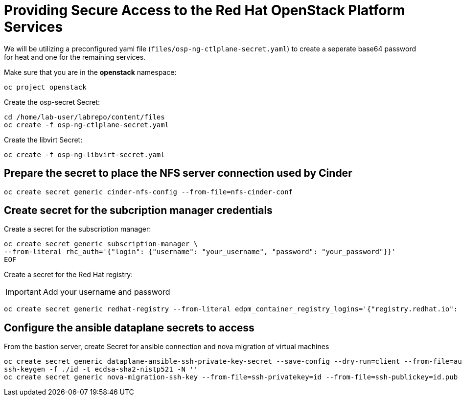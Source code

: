 = Providing Secure Access to the Red Hat OpenStack Platform Services

We will be utilizing a preconfigured yaml file (`files/osp-ng-ctlplane-secret.yaml`) to create a seperate base64 password for heat and one for the remaining services.

Make sure that you are in the *openstack* namespace:

[source,bash,role=execute]
----
oc project openstack
----

Create the osp-secret Secret:

[source,bash,role=execute]
----
cd /home/lab-user/labrepo/content/files
oc create -f osp-ng-ctlplane-secret.yaml
----

Create the libvirt Secret:

[source,bash,role=execute]
----
oc create -f osp-ng-libvirt-secret.yaml
----

== Prepare the secret to place the NFS server connection used by Cinder

[source,bash,role=execute]
----
oc create secret generic cinder-nfs-config --from-file=nfs-cinder-conf
----

== Create secret for the subcription manager credentials

Create a secret for the subscription manager:

[source,bash,role=execute]
----
oc create secret generic subscription-manager \
--from-literal rhc_auth='{"login": {"username": "your_username", "password": "your_password"}}'
EOF
----

Create a secret for the Red Hat registry:

[IMPORTANT]

Add your username and password

[source,bash,role=execute]
----
oc create secret generic redhat-registry --from-literal edpm_container_registry_logins='{"registry.redhat.io": {"<username>": "<password>"}}' -n openstack
----

== Configure the ansible dataplane secrets to access

From the bastion server, create Secret for ansible connection and nova migration of virtual machines

[source,bash,role=execute,subs=attributes]
----
oc create secret generic dataplane-ansible-ssh-private-key-secret --save-config --dry-run=client --from-file=authorized_keys=/home/lab-user/.ssh/{guid}key.pub --from-file=ssh-privatekey=/home/lab-user/.ssh/{guid}key.pem --from-file=ssh-publickey=/home/lab-user/.ssh/{guid}key.pub -n openstack -o yaml | oc apply -f-
ssh-keygen -f ./id -t ecdsa-sha2-nistp521 -N ''
oc create secret generic nova-migration-ssh-key --from-file=ssh-privatekey=id --from-file=ssh-publickey=id.pub -n openstack -o yaml | oc apply -f-
----